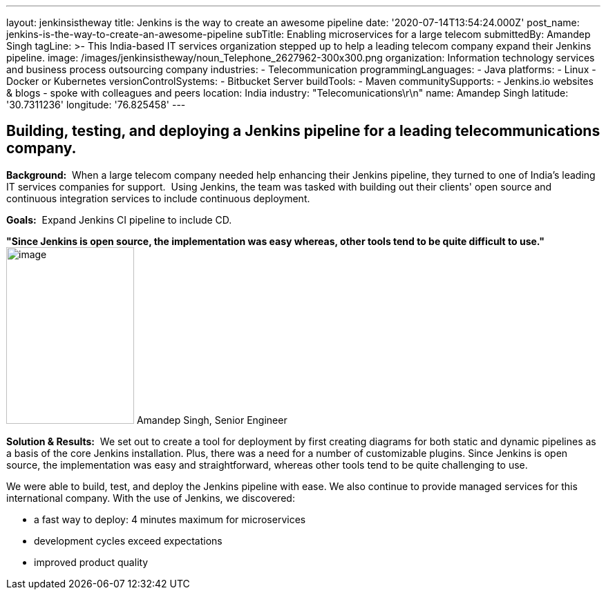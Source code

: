 ---
layout: jenkinsistheway
title: Jenkins is the way to create an awesome pipeline
date: '2020-07-14T13:54:24.000Z'
post_name: jenkins-is-the-way-to-create-an-awesome-pipeline
subTitle: Enabling microservices for a large telecom
submittedBy: Amandep Singh
tagLine: >-
  This India-based IT services organization stepped up to help a leading telecom
  company expand their Jenkins pipeline.
image: /images/jenkinsistheway/noun_Telephone_2627962-300x300.png
organization: Information technology services and business process outsourcing company
industries:
  - Telecommunication
programmingLanguages:
  - Java
platforms:
  - Linux
  - Docker or Kubernetes
versionControlSystems:
  - Bitbucket Server
buildTools:
  - Maven
communitySupports:
  - Jenkins.io websites & blogs
  - spoke with colleagues and peers
location: India
industry: "Telecomunications\r\n"
name: Amandep Singh
latitude: '30.7311236'
longitude: '76.825458'
---





== Building, testing, and deploying a Jenkins pipeline for a leading telecommunications company.

*Background:*  When a large telecom company needed help enhancing their Jenkins pipeline, they turned to one of India's leading IT services companies for support.  Using Jenkins, the team was tasked with building out their clients' open source and continuous integration services to include continuous deployment.

*Goals:*  Expand Jenkins CI pipeline to include CD.

*"Since Jenkins is open source, the implementation was easy whereas, other tools tend to be quite difficult to use."* image:/images/jenkinsistheway/Jenkins-logo.png[image,width=185,height=256] Amandep Singh, Senior Engineer

*Solution & Results:*  We set out to create a tool for deployment by first creating diagrams for both static and dynamic pipelines as a basis of the core Jenkins installation. Plus, there was a need for a number of customizable plugins. Since Jenkins is open source, the implementation was easy and straightforward, whereas other tools tend to be quite challenging to use.

We were able to build, test, and deploy the Jenkins pipeline with ease. We also continue to provide managed services for this international company. With the use of Jenkins, we discovered:

* a fast way to deploy: 4 minutes maximum for microservices 
* development cycles exceed expectations 
* improved product quality

